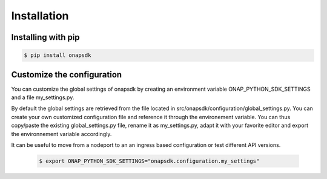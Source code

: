 Installation
############



Installing with pip
--------------------

.. code:: shell

    $ pip install onapsdk


Customize the configuration
---------------------------

You can customize the global settings of onapsdk by creating an environment
variable ONAP_PYTHON_SDK_SETTINGS and a file my_settings.py.

By default the global settings are retrieved from the file located in
src/onapsdk/configuration/global_settings.py. You can create your own customized
configuration file and reference it through the environement variable.
You can thus copy/paste the existing global_settings.py file, rename it as
my_settings.py, adapt it with your favorite editor and export the environnement
variable accordingly.

It can be useful to move from a nodeport to an an ingress based configuration
or test different API versions.

  .. code:: shell

      $ export ONAP_PYTHON_SDK_SETTINGS="onapsdk.configuration.my_settings"
